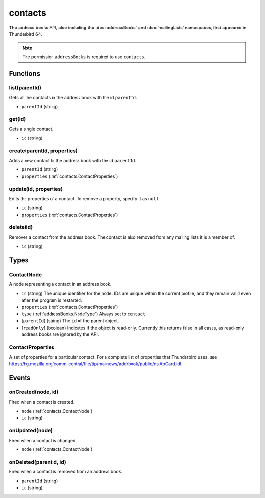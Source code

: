 ========
contacts
========

The address books API, also including the :doc:`addressBooks` and :doc:`mailingLists` namespaces, first appeared in Thunderbird 64.

.. note::

  The permission ``addressBooks`` is required to use ``contacts``.

Functions
=========

.. _contacts.list:

list(parentId)
--------------

Gets all the contacts in the address book with the id ``parentId``.

- ``parentId`` (string)

.. _contacts.get:

get(id)
-------

Gets a single contact.

- ``id`` (string)

.. _contacts.create:

create(parentId, properties)
----------------------------

Adds a new contact to the address book with the id ``parentId``.

- ``parentId`` (string)
- ``properties`` (:ref:`contacts.ContactProperties`)

.. _contacts.update:

update(id, properties)
----------------------

Edits the properties of a contact. To remove a property, specify it as ``null``.

- ``id`` (string)
- ``properties`` (:ref:`contacts.ContactProperties`)

.. _contacts.delete:

delete(id)
----------

Removes a contact from the address book. The contact is also removed from any mailing lists it is a member of.

- ``id`` (string)

Types
=====

.. _contacts.ContactNode:

ContactNode
-----------

A node representing a contact in an address book.

- ``id`` (string) The unique identifier for the node. IDs are unique within the current profile, and they remain valid even after the program is restarted.
- ``properties`` (:ref:`contacts.ContactProperties`)
- ``type`` (:ref:`addressBooks.NodeType`) Always set to ``contact``.
- [``parentId``] (string) The ``id`` of the parent object.
- [``readOnly``] (boolean) Indicates if the object is read-only. Currently this returns false in all cases, as read-only address books are ignored by the API.

.. _contacts.ContactProperties:

ContactProperties
-----------------

A set of properties for a particular contact. For a complete list of properties that Thunderbird uses, see https://hg.mozilla.org/comm-central/file/tip/mailnews/addrbook/public/nsIAbCard.idl

Events
======

.. _contacts.onCreated:

onCreated(node, id)
-------------------

Fired when a contact is created.

- ``node`` (:ref:`contacts.ContactNode`)
- ``id`` (string)

.. _contacts.onUpdated:

onUpdated(node)
---------------

Fired when a contact is changed.

- ``node`` (:ref:`contacts.ContactNode`)

.. _contacts.onDeleted:

onDeleted(parentId, id)
-----------------------

Fired when a contact is removed from an address book.

- ``parentId`` (string)
- ``id`` (string)
